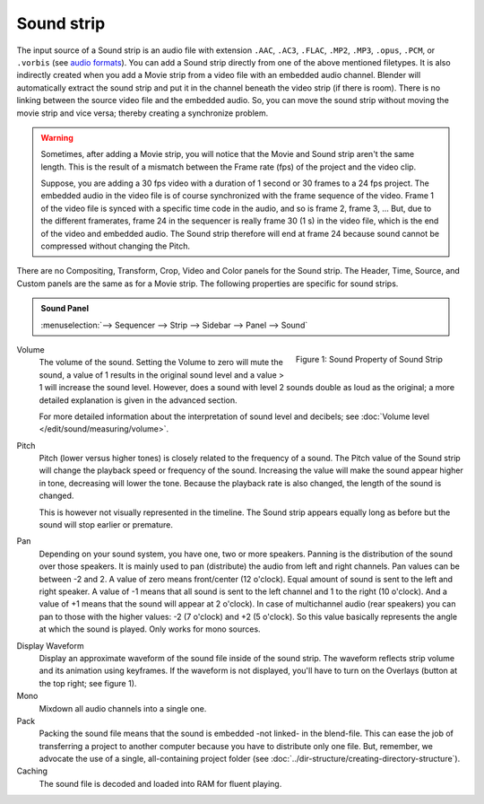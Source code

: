 Sound strip
===========

The input source of a Sound strip is an audio file with extension ``.AAC``, ``.AC3``, ``.FLAC``, ``.MP2``, ``.MP3``,  ``.opus``, ``.PCM``,  or ``.vorbis`` (see `audio formats <https://docs.blender.org/manual/en/dev/files/media/video_formats.html>`_). You can add a Sound strip directly from one of the above mentioned filetypes. It is also indirectly created when you add a Movie strip from a video file with an embedded audio channel. Blender will automatically extract the sound strip and put it in the channel beneath the video strip (if there is room). There is no linking between the source video file and the embedded audio. So, you can move the sound strip without moving the movie strip and vice versa; thereby creating a synchronize problem.

.. warning::

   Sometimes, after adding a Movie strip, you will notice that the Movie and Sound strip aren't the same length. This is the result of a mismatch between the Frame rate (fps) of the project and the video clip.

   Suppose, you are adding a 30 fps video with a duration of 1 second or 30 frames to a 24 fps project. The embedded audio in the video file is of course synchronized with the frame sequence of the video. Frame 1 of the video file is synced with a specific time code in the audio, and so is frame 2, frame 3, ... But, due to the different framerates, frame 24 in the sequencer is really frame 30 (1 s) in the video file, which is the end of the video and embedded audio. The Sound strip therefore will end at frame 24 because sound cannot be compressed without changing the Pitch.

There are no Compositing, Transform, Crop, Video and Color panels for the Sound strip. The Header, Time, Source, and Custom panels are the same as for a Movie strip. The following properties are specific for sound strips.

.. admonition:: Sound Panel

   :menuselection:`--> Sequencer --> Strip --> Sidebar --> Panel --> Sound`

.. figure:: img/panel-sound.png
   :scale: 50%
   :alt: Sound Property of Sound Strip
   :align: Right

   Figure 1: Sound Property of Sound Strip

Volume
   The volume of the sound. Setting the Volume to zero will mute the sound, a value of 1 results in the original sound level and a value > 1 will increase the sound level. However, does a sound with level 2 sounds double as loud as the original; a more detailed explanation is given in the advanced section.

   For more detailed information about the interpretation of sound level and decibels; see :doc:`Volume level </edit/sound/measuring/volume>`.

Pitch
   Pitch (lower versus higher tones) is closely related to the frequency of a sound. The Pitch value of the Sound strip will change the playback speed or frequency of the sound. Increasing the value will make the sound appear higher in tone, decreasing will lower the tone. Because the playback rate is also changed, the length of the sound is changed.
   
   This is however not visually represented in the timeline. The Sound strip appears equally long as before but the sound will stop earlier or premature.

.. todo::
   Add a link to the speed strip: youtube.com/watch?v=VqP1j87aeU4

Pan
   Depending on your sound system, you have one, two or more speakers. Panning is the distribution of the sound over those speakers. It is mainly used to pan (distribute) the audio from left and right channels.  Pan values can be between -2 and 2. A value of zero means front/center (12 o'clock). Equal amount of sound is sent to the left and right speaker. A value of -1 means that all sound is sent to the left channel and 1 to the right (10 o'clock). And a value of +1 means that the sound will appear at 2 o'clock).  In case of multichannel audio (rear speakers) you can pan to those with the higher values: -2 (7 o'clock) and +2 (5 o'clock). So this value basically represents the angle at which the sound is played. Only works for mono sources.

.. todo::
   image about dragging sound around?

Display Waveform
   Display an approximate waveform of the sound file inside of the sound strip. The waveform reflects strip volume and its animation using keyframes. If the waveform is not displayed, you'll have to turn on the Overlays (button at the top right; see figure 1).

Mono
   Mixdown all audio channels into a single one.

Pack
   Packing the sound file means that the sound is embedded -not linked- in the blend-file. This can ease the job of transferring a project to another computer because you have to distribute only one file. But, remember, we advocate the use of a single, all-containing project folder  (see :doc:`../dir-structure/creating-directory-structure`).

Caching
   The sound file is decoded and loaded into RAM for fluent playing.

